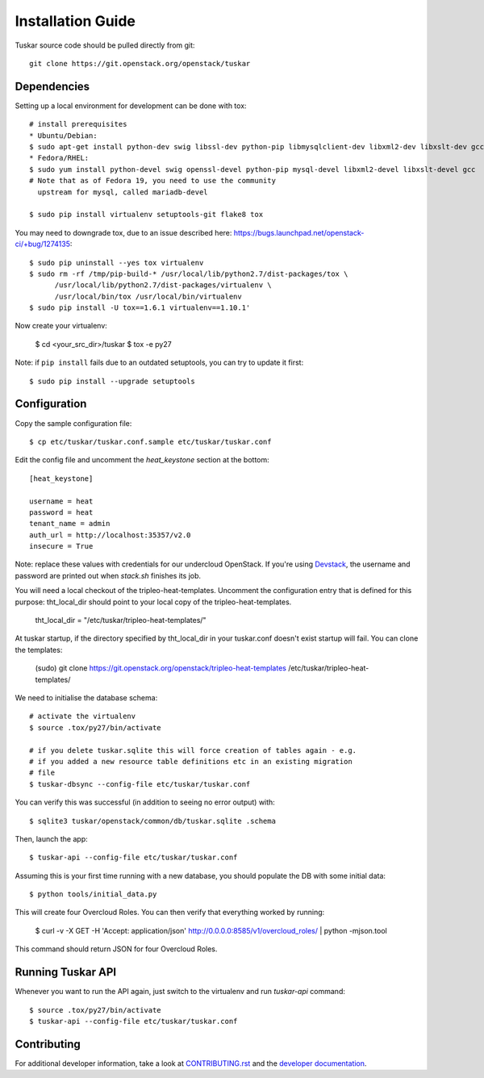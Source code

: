 ==================
Installation Guide
==================

Tuskar source code should be pulled directly from git::

    git clone https://git.openstack.org/openstack/tuskar


Dependencies
------------

Setting up a local environment for development can be done with tox::

    # install prerequisites
    * Ubuntu/Debian:
    $ sudo apt-get install python-dev swig libssl-dev python-pip libmysqlclient-dev libxml2-dev libxslt-dev gcc
    * Fedora/RHEL:
    $ sudo yum install python-devel swig openssl-devel python-pip mysql-devel libxml2-devel libxslt-devel gcc
    # Note that as of Fedora 19, you need to use the community
      upstream for mysql, called mariadb-devel

    $ sudo pip install virtualenv setuptools-git flake8 tox

You may need to downgrade tox, due to an issue described here: https://bugs.launchpad.net/openstack-ci/+bug/1274135::

    $ sudo pip uninstall --yes tox virtualenv
    $ sudo rm -rf /tmp/pip-build-* /usr/local/lib/python2.7/dist-packages/tox \
          /usr/local/lib/python2.7/dist-packages/virtualenv \
          /usr/local/bin/tox /usr/local/bin/virtualenv
    $ sudo pip install -U tox==1.6.1 virtualenv==1.10.1'

Now create your virtualenv:

    $ cd <your_src_dir>/tuskar
    $ tox -e py27

Note: if ``pip install`` fails due to an outdated setuptools, you can try to update it first::

    $ sudo pip install --upgrade setuptools


Configuration
-------------

Copy the sample configuration file:

::

    $ cp etc/tuskar/tuskar.conf.sample etc/tuskar/tuskar.conf

Edit the config file and uncomment the `heat_keystone` section at the bottom:

::

    [heat_keystone]

    username = heat
    password = heat
    tenant_name = admin
    auth_url = http://localhost:35357/v2.0
    insecure = True

Note: replace these values with credentials for our undercloud OpenStack. If
you're using `Devstack <http://devstack.org/>`_, the username and password are
printed out when `stack.sh` finishes its job.

You will need a local checkout of the tripleo-heat-templates. Uncomment the
configuration entry that is defined for this purpose: tht_local_dir should point
to your local copy of the tripleo-heat-templates.

    tht_local_dir = "/etc/tuskar/tripleo-heat-templates/"

At tuskar startup, if the directory specified by tht_local_dir in your
tuskar.conf doesn't exist startup will fail. You can clone the templates:

    (sudo) git clone https://git.openstack.org/openstack/tripleo-heat-templates /etc/tuskar/tripleo-heat-templates/

We need to initialise the database schema::

    # activate the virtualenv
    $ source .tox/py27/bin/activate

    # if you delete tuskar.sqlite this will force creation of tables again - e.g.
    # if you added a new resource table definitions etc in an existing migration
    # file
    $ tuskar-dbsync --config-file etc/tuskar/tuskar.conf

You can verify this was successful (in addition to seeing no error
output) with::

    $ sqlite3 tuskar/openstack/common/db/tuskar.sqlite .schema

Then, launch the app::

    $ tuskar-api --config-file etc/tuskar/tuskar.conf

Assuming this is your first time running with a new database, you should
populate the DB with some initial data::

    $ python tools/initial_data.py

This will create four Overcloud Roles.  You can then verify that everything
worked by running:

    $ curl -v -X GET -H 'Accept: application/json' http://0.0.0.0:8585/v1/overcloud_roles/ | python -mjson.tool

This command should return JSON for four Overcloud Roles.

Running Tuskar API
------------------

Whenever you want to run the API again, just switch to the virtualenv and run
`tuskar-api` command:

::

    $ source .tox/py27/bin/activate
    $ tuskar-api --config-file etc/tuskar/tuskar.conf


Contributing
------------

For additional developer information, take a look at
`CONTRIBUTING.rst <docs/CONTRIBUTING.rst>`_
and the
`developer documentation <docs/index.rst>`_.
